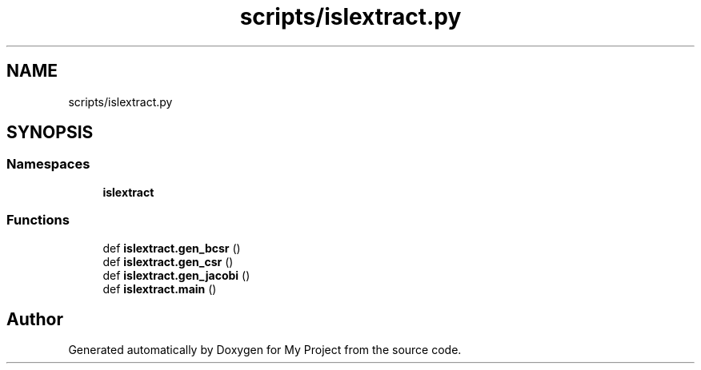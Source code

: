 .TH "scripts/islextract.py" 3 "Sun Jul 12 2020" "My Project" \" -*- nroff -*-
.ad l
.nh
.SH NAME
scripts/islextract.py
.SH SYNOPSIS
.br
.PP
.SS "Namespaces"

.in +1c
.ti -1c
.RI " \fBislextract\fP"
.br
.in -1c
.SS "Functions"

.in +1c
.ti -1c
.RI "def \fBislextract\&.gen_bcsr\fP ()"
.br
.ti -1c
.RI "def \fBislextract\&.gen_csr\fP ()"
.br
.ti -1c
.RI "def \fBislextract\&.gen_jacobi\fP ()"
.br
.ti -1c
.RI "def \fBislextract\&.main\fP ()"
.br
.in -1c
.SH "Author"
.PP 
Generated automatically by Doxygen for My Project from the source code\&.
